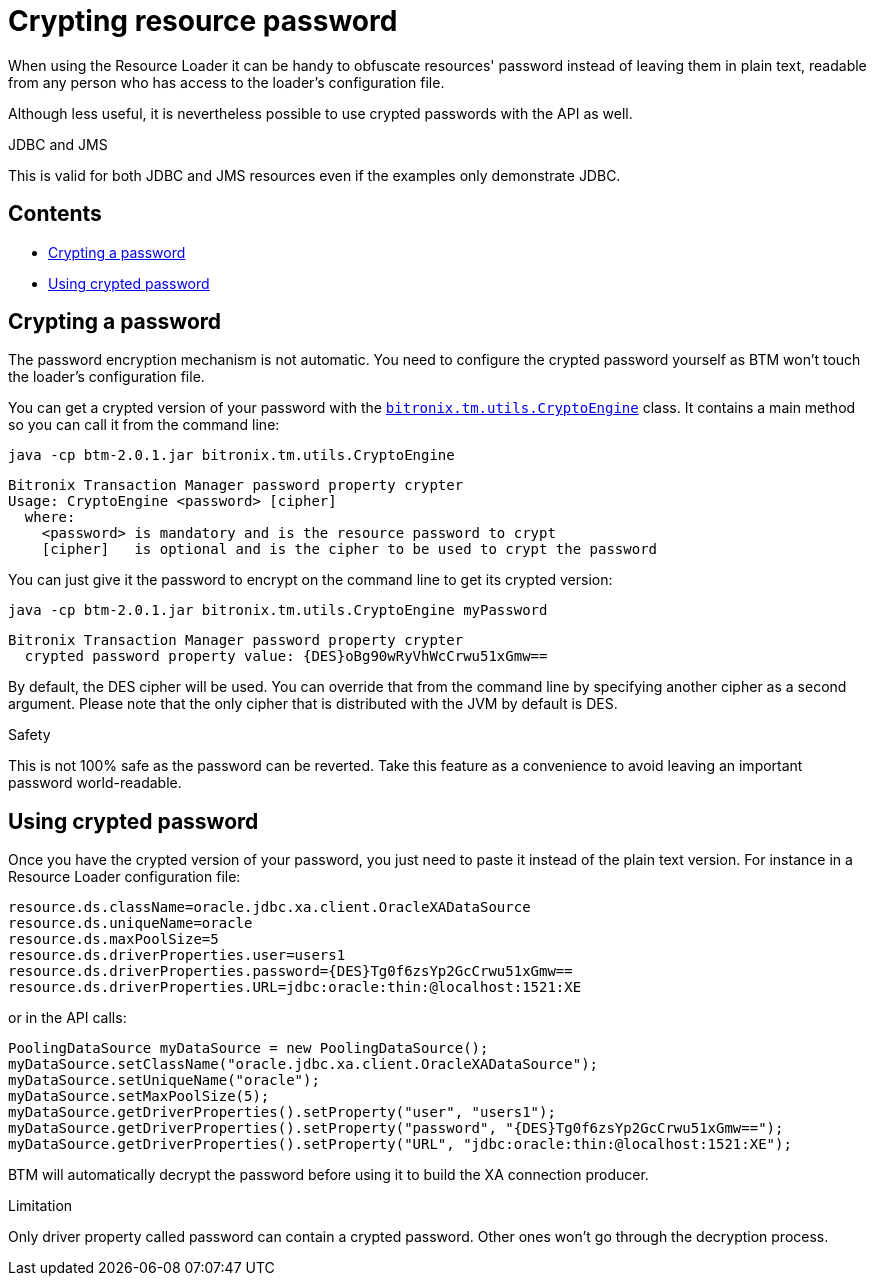 = Crypting resource password

When using the Resource Loader it can be handy to obfuscate resources' password instead of leaving them in plain text, readable from any person who has access to the loader's configuration file.

Although less useful, it is nevertheless possible to use crypted passwords with the API as well.

.JDBC and JMS
****
This is valid for both JDBC and JMS resources even if the examples only demonstrate JDBC.
****

== Contents

* <<crypting,Crypting a password>>
* <<using,Using crypted password>>

[[crypting]]
== Crypting a password

The password encryption mechanism is not automatic. You need to configure the crypted password yourself as BTM won't touch the loader's configuration file.

You can get a crypted version of your password with the https://github.com/bitronix/btm/blob/master/btm/src/main/java/bitronix/tm/utils/CryptoEngine.java[`bitronix.tm.utils.CryptoEngine`] class. It contains a main method so you can call it from the command line:

    java -cp btm-2.0.1.jar bitronix.tm.utils.CryptoEngine
 
    Bitronix Transaction Manager password property crypter
    Usage: CryptoEngine <password> [cipher]
      where:
        <password> is mandatory and is the resource password to crypt
        [cipher]   is optional and is the cipher to be used to crypt the password

You can just give it the password to encrypt on the command line to get its crypted version:

    java -cp btm-2.0.1.jar bitronix.tm.utils.CryptoEngine myPassword
 
    Bitronix Transaction Manager password property crypter
      crypted password property value: {DES}oBg90wRyVhWcCrwu51xGmw==

By default, the DES cipher will be used. You can override that from the command line by specifying another cipher as a second argument. Please note that the only cipher that is distributed with the JVM by default is DES.

.Safety
****
This is not 100% safe as the password can be reverted. Take this feature as a convenience to avoid leaving an important password world-readable.
****

[[using]]
== Using crypted password

Once you have the crypted version of your password, you just need to paste it instead of the plain text version. For instance in a Resource Loader configuration file:

    resource.ds.className=oracle.jdbc.xa.client.OracleXADataSource
    resource.ds.uniqueName=oracle
    resource.ds.maxPoolSize=5
    resource.ds.driverProperties.user=users1
    resource.ds.driverProperties.password={DES}Tg0f6zsYp2GcCrwu51xGmw==
    resource.ds.driverProperties.URL=jdbc:oracle:thin:@localhost:1521:XE

or in the API calls:

    PoolingDataSource myDataSource = new PoolingDataSource();
    myDataSource.setClassName("oracle.jdbc.xa.client.OracleXADataSource");
    myDataSource.setUniqueName("oracle");
    myDataSource.setMaxPoolSize(5);
    myDataSource.getDriverProperties().setProperty("user", "users1");
    myDataSource.getDriverProperties().setProperty("password", "{DES}Tg0f6zsYp2GcCrwu51xGmw==");
    myDataSource.getDriverProperties().setProperty("URL", "jdbc:oracle:thin:@localhost:1521:XE");

BTM will automatically decrypt the password before using it to build the XA connection producer.

.Limitation
****
Only driver property called password can contain a crypted password. Other ones won't go through the decryption process.
****
